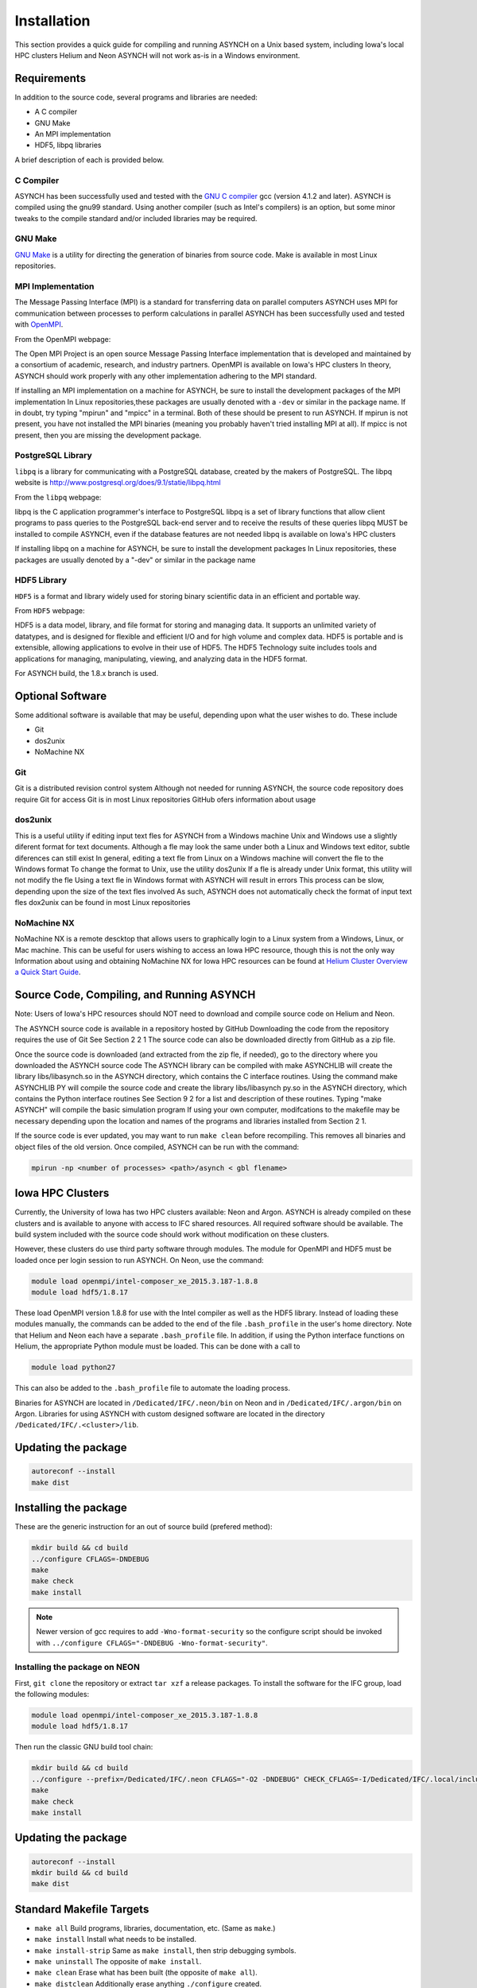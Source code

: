 .. _install:

Installation
============

This section provides a quick guide for compiling and running ASYNCH on a Unix based system, including Iowa's local HPC clusters Helium and Neon ASYNCH will not work as-is in a Windows environment.

Requirements
------------

In addition to the source code, several programs and libraries are needed:

-  A C compiler
-  GNU Make
-  An MPI implementation
-  HDF5, libpq libraries

A brief description of each is provided below.

C Compiler
~~~~~~~~~~

ASYNCH has been successfully used and tested with the `GNU C compiler <https://gcc.gnu.org/>`__ gcc (version 4.1.2 and later). ASYNCH is compiled using the gnu99 standard. Using another compiler (such as Intel's compilers) is an option, but some minor tweaks to the compile standard and/or included libraries may be required.

GNU Make
~~~~~~~~

`GNU Make <http://www.gnu.org/software/make/>`__ is a utility for directing the generation of binaries from source code. Make is available in most Linux repositories.

MPI Implementation
~~~~~~~~~~~~~~~~~~

The Message Passing Interface (MPI) is a standard for transferring data on parallel computers ASYNCH uses MPI for communication between processes to perform calculations in parallel ASYNCH has been successfully used and tested with `OpenMPI <http://www.open-mpi.org/>`__.

From the OpenMPI webpage:

The Open MPI Project is an open source Message Passing Interface implementation that is developed and maintained by a consortium of academic, research, and industry partners. OpenMPI is available on Iowa's HPC clusters In theory, ASYNCH should work properly with any other implementation adhering to the MPI standard.

If installing an MPI implementation on a machine for ASYNCH, be sure to install the development packages of the MPI implementation In Linux repositories,these packages are usually denoted with a ``-dev`` or similar in the package name. If in doubt, try typing "mpirun" and "mpicc" in a terminal. Both of these should be present to run ASYNCH. If mpirun is not present, you have not installed the MPI binaries (meaning you probably haven't tried installing MPI at all). If mpicc is not present, then you are missing the development package.

PostgreSQL Library
~~~~~~~~~~~~~~~~~~

``libpq`` is a library for communicating with a PostgreSQL database, created by the makers of PostgreSQL. The libpq website is http://www.postgresql.org/does/9.1/statie/libpq.html

From the ``libpq`` webpage:

libpq is the C application programmer's interface to PostgreSQL libpq is a set of library functions that allow client programs to pass queries to the PostgreSQL back-end server and to receive the results of these queries libpq MUST be installed to compile ASYNCH, even if the database features are not needed libpq is available on Iowa's HPC clusters

If installing libpq on a machine for ASYNCH, be sure to install the development packages In Linux repositories, these packages are usually denoted by a "-dev" or similar in the package name

HDF5 Library
~~~~~~~~~~~~

``HDF5`` is a format and library widely used for storing binary scientific data in an efficient and portable way.

From ``HDF5`` webpage:

HDF5 is a data model, library, and file format for storing and managing data. It supports an unlimited variety of datatypes, and is designed for flexible and efficient I/O and for high volume and complex data. HDF5 is portable and is extensible, allowing applications to evolve in their use of HDF5. The HDF5 Technology suite includes tools and applications for managing, manipulating, viewing, and analyzing data in the HDF5 format.

For ASYNCH build, the 1.8.x branch is used.

Optional Software
-----------------

Some additional software is available that may be useful, depending upon what the user wishes to do. These include

-  Git
-  dos2unix
-  NoMachine NX

Git
~~~

Git is a distributed revision control system Although not needed for running ASYNCH, the source code repository does require Git for access Git is in most Linux repositories GitHub ofers information about usage

dos2unix
~~~~~~~~

This is a useful utility if editing input text fles for ASYNCH from a Windows machine Unix and Windows use a slightly diferent format for text documents. Although a fle may look the same under both a Linux and Windows text editor, subtle diferences can still exist In general, editing a text fle from Linux on a Windows machine will convert the fle to the Windows format To change the format to Unix, use the utility dos2unix If a fle is already under Unix format, this utility will not modify the fle Using a text fle in Windows format with ASYNCH will result in errors This process can be slow, depending upon the size of the text fles involved As such, ASYNCH does not automatically check the format of input text fles dox2unix can be found in most Linux repositories

NoMachine NX
~~~~~~~~~~~~

NoMachine NX is a remote descktop that allows users to graphically login to a Linux system from a Windows, Linux, or Mac machine. This can be useful for users wishing to access an Iowa HPC resource, though this is not the only way Information about using and obtaining NoMachine NX for Iowa HPC resources can be found at `Helium Cluster Overview a Quick Start Guide <https://www.iets.uiowa.edu/eonfluenee/display/ICTSit/Helium+Cluster+Overview+and+Quiek+Start+Guide>`__.

Source Code, Compiling, and Running ASYNCH
------------------------------------------

Note: Users of Iowa's HPC resources should NOT need to download and compile source code on Helium and Neon.

The ASYNCH source code is available in a repository hosted by GitHub Downloading the code from the repository requires the use of Git See Section 2 2 1 The source code can also be downloaded directly from GitHub as a zip file.

Once the source code is downloaded (and extracted from the zip fle, if needed), go to the directory where you downloaded the ASYNCH source code The ASYNCH library can be compiled with make ASYNCHLIB will create the library libs/libasynch.so in the ASYNCH directory, which contains the C interface routines. Using the command make ASYNCHLIB PY will compile the source code and create the library libs/libasynch py.so in the ASYNCH directory, which contains the Python interface routines See Section 9 2 for a list and description of these routines. Typing "make ASYNCH" will compile the basic simulation program If using your own computer, modifcations to the makefile may be necessary depending upon the location and names of the programs and libraries installed from Section 2 1.

If the source code is ever updated, you may want to run ``make clean`` before recompiling. This removes all binaries and object files of the old version. Once compiled, ASYNCH can be run with the command:

.. code-block:: sh

  mpirun -np <number of processes> <path>/asynch < gbl flename>

Iowa HPC Clusters
-----------------

Currently, the University of Iowa has two HPC clusters available: Neon and Argon. ASYNCH is already compiled on these clusters and is available to anyone with access to IFC shared resources. All required software should be available. The build system included with the source code should work without modification on these clusters.

However, these clusters do use third party software through modules. The module for OpenMPI and HDF5 must be loaded once per login session to run ASYNCH. On Neon, use the command:

.. code-block:: sh

  module load openmpi/intel-composer_xe_2015.3.187-1.8.8
  module load hdf5/1.8.17

These load OpenMPI version 1.8.8 for use with the Intel compiler as well as the HDF5 library. Instead of loading these modules manually, the commands can be added to the end of the file ``.bash_profile`` in the user's home directory. Note that Helium and Neon each have a separate ``.bash_profile`` file. In addition, if using the Python interface functions on Helium, the appropriate Python module must be loaded. This can be done with a call to

.. code-block:: sh

  module load python27

This can also be added to the ``.bash_profile`` file to automate the loading process.

Binaries for ASYNCH are located in ``/Dedicated/IFC/.neon/bin`` on Neon and in ``/Dedicated/IFC/.argon/bin`` on Argon. Libraries for using ASYNCH with custom designed software are located in the directory ``/Dedicated/IFC/.<cluster>/lib``.

Updating the package
--------------------

.. code-block:: sh

  autoreconf --install
  make dist

Installing the package
----------------------

These are the generic instruction for an out of source build (prefered method):

.. code-block:: sh

  mkdir build && cd build
  ../configure CFLAGS=-DNDEBUG
  make
  make check
  make install

.. note:: Newer version of gcc requires to add ``-Wno-format-security`` so the configure script should be invoked with ``../configure CFLAGS="-DNDEBUG -Wno-format-security"``.

Installing the package on NEON
~~~~~~~~~~~~~~~~~~~~~~~~~~~~~~

First, ``git clone`` the repository or extract ``tar xzf`` a release packages. To install the software for the IFC group, load the following modules:

.. code-block:: sh

  module load openmpi/intel-composer_xe_2015.3.187-1.8.8
  module load hdf5/1.8.17

Then run the classic GNU build tool chain:

.. code-block:: sh

  mkdir build && cd build
  ../configure --prefix=/Dedicated/IFC/.neon CFLAGS="-O2 -DNDEBUG" CHECK_CFLAGS=-I/Dedicated/IFC/.local/include CHECK_LIBS=/Dedicated/IFC/.local/lib/libcheck.a
  make
  make check
  make install

Updating the package
--------------------

.. code-block:: sh

  autoreconf --install
  mkdir build && cd build
  make dist

Standard Makefile Targets
-------------------------

-  ``make all`` Build programs, libraries, documentation, etc. (Same as ``make``.)
-  ``make install`` Install what needs to be installed.
-  ``make install-strip`` Same as ``make install``, then strip debugging symbols.
-  ``make uninstall`` The opposite of ``make install``.
-  ``make clean`` Erase what has been built (the opposite of ``make all``).
-  ``make distclean`` Additionally erase anything ``./configure`` created.
-  ``make check`` Run the test suite, if any.
-  ``make installcheck`` Check the installed programs or libraries, if supported.
-  ``make dist`` Create PACKAGE-VERSION.tar.gz.
